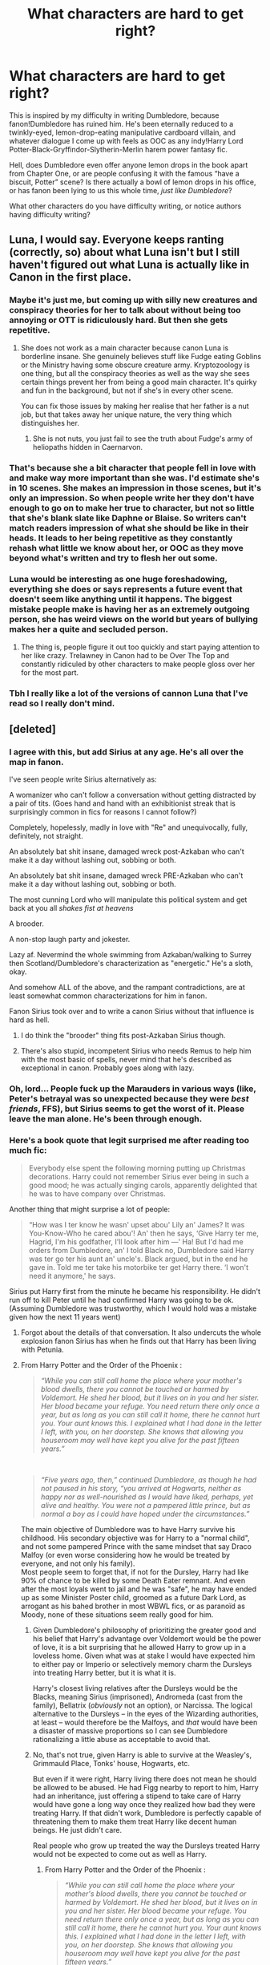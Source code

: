 #+TITLE: What characters are hard to get right?

* What characters are hard to get right?
:PROPERTIES:
:Score: 32
:DateUnix: 1578163293.0
:DateShort: 2020-Jan-04
:FlairText: Discussion
:END:
This is inspired by my difficulty in writing Dumbledore, because fanon!Dumbledore has ruined him. He's been eternally reduced to a twinkly-eyed, lemon-drop-eating manipulative cardboard villain, and whatever dialogue I come up with feels as OOC as any indy!Harry Lord Potter-Black-Gryffindor-Slytherin-Merlin harem power fantasy fic.

Hell, does Dumbledore even offer anyone lemon drops in the book apart from Chapter One, or are people confusing it with the famous “have a biscuit, Potter” scene? Is there actually a bowl of lemon drops in his office, or has fanon been lying to us this whole time, /just like Dumbledore/?

What other characters do you have difficulty writing, or notice authors having difficulty writing?


** Luna, I would say. Everyone keeps ranting (correctly, so) about what Luna isn't but I still haven't figured out what Luna is actually like in Canon in the first place.
:PROPERTIES:
:Author: SurbhitSrivastava
:Score: 42
:DateUnix: 1578164237.0
:DateShort: 2020-Jan-04
:END:

*** Maybe it's just me, but coming up with silly new creatures and conspiracy theories for her to talk about without being too annoying or OTT is ridiculously hard. But then she gets repetitive.
:PROPERTIES:
:Score: 11
:DateUnix: 1578167320.0
:DateShort: 2020-Jan-04
:END:

**** She does not work as a main character because canon Luna is borderline insane. She genuinely believes stuff like Fudge eating Goblins or the Ministry having some obscure creature army. Kryptozoology is one thing, but all the conspiracy theories as well as the way she sees certain things prevent her from being a good main character. It's quirky and fun in the background, but not if she's in every other scene.

You can fix those issues by making her realise that her father is a nut job, but that takes away her unique nature, the very thing which distinguishes her.
:PROPERTIES:
:Author: Hellstrike
:Score: 5
:DateUnix: 1578217345.0
:DateShort: 2020-Jan-05
:END:

***** She is not nuts, you just fail to see the truth about Fudge's army of heliopaths hidden in Caernarvon.
:PROPERTIES:
:Author: acelenny
:Score: 0
:DateUnix: 1578352967.0
:DateShort: 2020-Jan-07
:END:


*** That's because she a bit character that people fell in love with and make way more important than she was. I'd estimate she's in 10 scenes. She makes an impression in those scenes, but it's only an impression. So when people write her they don't have enough to go on to make her true to character, but not so little that she's blank slate like Daphne or Blaise. So writers can't match readers impression of what she should be like in their heads. It leads to her being repetitive as they constantly rehash what little we know about her, or OOC as they move beyond what's written and try to flesh her out some.
:PROPERTIES:
:Author: Just__A__Commenter
:Score: 8
:DateUnix: 1578205778.0
:DateShort: 2020-Jan-05
:END:


*** Luna would be interesting as one huge foreshadowing, everything she does or says represents a future event that doesn't seem like anything until it happens. The biggest mistake people make is having her as an extremely outgoing person, she has weird views on the world but years of bullying makes her a quite and secluded person.
:PROPERTIES:
:Author: jasoneill23
:Score: 5
:DateUnix: 1578189174.0
:DateShort: 2020-Jan-05
:END:

**** The thing is, people figure it out too quickly and start paying attention to her like crazy. Trelawney in Canon had to be Over The Top and constantly ridiculed by other characters to make people gloss over her for the most part.
:PROPERTIES:
:Author: SurbhitSrivastava
:Score: 3
:DateUnix: 1578190143.0
:DateShort: 2020-Jan-05
:END:


*** Tbh I really like a lot of the versions of cannon Luna that I've read so I really don't mind.
:PROPERTIES:
:Author: Lost_in_math
:Score: 3
:DateUnix: 1578174042.0
:DateShort: 2020-Jan-05
:END:


** [deleted]
:PROPERTIES:
:Score: 41
:DateUnix: 1578166466.0
:DateShort: 2020-Jan-04
:END:

*** I agree with this, but add Sirius at any age. He's all over the map in fanon.

I've seen people write Sirius alternatively as:

A womanizer who can't follow a conversation without getting distracted by a pair of tits. (Goes hand and hand with an exhibitionist streak that is surprisingly common in fics for reasons I cannot follow?)

Completely, hopelessly, madly in love with "Re" and unequivocally, fully, definitely, not straight.

An absolutely bat shit insane, damaged wreck post-Azkaban who can't make it a day without lashing out, sobbing or both.

An absolutely bat shit insane, damaged wreck PRE-Azkaban who can't make it a day without lashing out, sobbing or both.

The most cunning Lord who will manipulate this political system and get back at you all /shakes fist at heavens/

A brooder.

A non-stop laugh party and jokester.

Lazy af. Nevermind the whole swimming from Azkaban/walking to Surrey then Scotland/Dumbledore's characterization as "energetic." He's a sloth, okay.

And somehow ALL of the above, and the rampant contradictions, are at least somewhat common characterizations for him in fanon.

Fanon Sirius took over and to write a canon Sirius without that influence is hard as hell.
:PROPERTIES:
:Author: darlingdaaaarling
:Score: 27
:DateUnix: 1578175517.0
:DateShort: 2020-Jan-05
:END:

**** I do think the "brooder" thing fits post-Azkaban Sirius though.
:PROPERTIES:
:Score: 13
:DateUnix: 1578190089.0
:DateShort: 2020-Jan-05
:END:


**** There's also stupid, incompetent Sirius who needs Remus to help him with the most basic of spells, never mind that he's described as exceptional in canon. Probably goes along with lazy.
:PROPERTIES:
:Score: 6
:DateUnix: 1578212509.0
:DateShort: 2020-Jan-05
:END:


*** Oh, lord... People fuck up the Marauders in various ways (like, Peter's betrayal was so unexpected because they were /best friends/, FFS), but Sirius seems to get the worst of it. Please leave the man alone. He's been through enough.
:PROPERTIES:
:Score: 21
:DateUnix: 1578167147.0
:DateShort: 2020-Jan-04
:END:


*** Here's a book quote that legit surprised me after reading too much fic:

#+begin_quote
  Everybody else spent the following morning putting up Christmas decorations. Harry could not remember Sirius ever being in such a good mood; he was actually singing carols, apparently delighted that he was to have company over Christmas.
#+end_quote

Another thing that might surprise a lot of people:

#+begin_quote
  “How was I ter know he wasn' upset abou' Lily an' James? It was You-Know-Who he cared abou'! An' then he says, ‘Give Harry ter me, Hagrid, I'm his godfather, I'll look after him ---' Ha! But I'd had me orders from Dumbledore, an' I told Black no, Dumbledore said Harry was ter go ter his aunt an' uncle's. Black argued, but in the end he gave in. Told me ter take his motorbike ter get Harry there. ‘I won't need it anymore,' he says.
#+end_quote

Sirius put Harry first from the minute he became his responsibility. He didn't run off to kill Peter until he had confirmed Harry was going to be ok. (Assuming Dumbledore was trustworthy, which I would hold was a mistake given how the next 11 years went)
:PROPERTIES:
:Author: chlorinecrownt
:Score: 12
:DateUnix: 1578215303.0
:DateShort: 2020-Jan-05
:END:

**** Forgot about the details of that conversation. It also undercuts the whole explosion fanon Sirius has when he finds out that Harry has been living with Petunia.
:PROPERTIES:
:Author: Kingsonne
:Score: 5
:DateUnix: 1578260099.0
:DateShort: 2020-Jan-06
:END:


**** From Harry Potter and the Order of the Phoenix :

#+begin_quote
  /“While you can still call home the place where your mother's blood dwells, there you cannot be touched or harmed by Voldemort. He shed her blood, but it lives on in you and her sister. Her blood became your refuge. You need return there only once a year, but as long as you can still call it home, there he cannot hurt you. Your aunt knows this. I explained what I had done in the letter I left, with you, on her doorstep. She knows that allowing you houseroom may well have kept you alive for the past fifteen years.”/
#+end_quote

​

#+begin_quote
  /“Five years ago, then,” continued Dumbledore, as though he had not paused in his story, “you arrived at Hogwarts, neither as happy nor as well-nourished as I would have liked, perhaps, yet alive and healthy. You were not a pampered little prince, but as normal a boy as I could have hoped under the circumstances.”/
#+end_quote

The main objective of Dumbledore was to have Harry survive his childhood. His secondary objective was for Harry to a "normal child", and not some pampered Prince with the same mindset that say Draco Malfoy (or even worse considering how he would be treated by everyone, and not only his family).\\
Most people seem to forget that, if not for the Dursley, Harry had like 90% of chance to be killed by some Death Eater remnant. And even after the most loyals went to jail and he was "safe", he may have ended up as some Minister Poster child, groomed as a future Dark Lord, as arrogant as his bahed brother in most WBWL fics, or as paranoïd as Moody, none of these situations seem really good for him.
:PROPERTIES:
:Author: PlusMortgage
:Score: 3
:DateUnix: 1578230214.0
:DateShort: 2020-Jan-05
:END:

***** Given Dumbledore's philosophy of prioritizing the greater good and his belief that Harry's advantage over Voldemort would be the power of love, it is a bit surprising that he allowed Harry to grow up in a loveless home. Given what was at stake I would have expected him to either pay or Imperio or selectively memory charm the Dursleys into treating Harry better, but it is what it is.

Harry's closest living relatives after the Dursleys would be the Blacks, meaning Sirius (imprisoned), Andromeda (cast from the family), Bellatrix (/obviously/ not an option), or Narcissa. The logical alternative to the Dursleys -- in the eyes of the Wizarding authorities, at least -- would therefore be the Malfoys, and /that/ would have been a disaster of massive proportions so I can see Dumbledore rationalizing a little abuse as acceptable to avoid that.
:PROPERTIES:
:Author: GreenAscent
:Score: 5
:DateUnix: 1578240888.0
:DateShort: 2020-Jan-05
:END:


***** No, that's not true, given Harry is able to survive at the Weasley's, Grimmauld Place, Tonks' house, Hogwarts, etc.

But even if it were right, Harry living there does not mean he should be allowed to be abused. He had Figg nearby to report to him, Harry had an inheritance, just offering a stipend to take care of Harry would have gone a long way once they realized how bad they were treating Harry. If that didn't work, Dumbledore is perfectly capable of threatening them to make them treat Harry like decent human beings. He just didn't care.

Real people who grow up treated the way the Dursleys treated Harry would not be expected to come out as well as Harry.
:PROPERTIES:
:Author: chlorinecrownt
:Score: 1
:DateUnix: 1578232474.0
:DateShort: 2020-Jan-05
:END:

****** From Harry Potter and the Order of the Phoenix :

#+begin_quote
  /“While you can still call home the place where your mother's blood dwells, there you cannot be touched or harmed by Voldemort. He shed her blood, but it lives on in you and her sister. Her blood became your refuge. You need return there only once a year, but as long as you can still call it home, there he cannot hurt you. Your aunt knows this. I explained what I had done in the letter I left, with you, on her doorstep. She knows that allowing you houseroom may well have kept you alive for the past fifteen years.”/
#+end_quote

According to Dumbledore, )who could lie in one of his mustache twitsting moment but I'd rather consider him to be truthfull and trying his best for Harry), for the protection to work, 2 conditions are needed :

- Harry must consider the house of his blood relative as "home".
- He needs to live for some time (around a month) in said home every year in order to recharge the protections.

I know a lot of fanfics said that "Hogwarts is his home", but the point remain he is returning home every summer, a home where he is not happy but a home nonetheless. He can (and do) go to some other place around the middle of every summer, but Dumbledore did say that, as long as he spend one month at Privet Drive, he is protected even while away (that's why he did love burn Quirellmort in PS for example).

As for the "solutions" you mentioned, not only am I not convinced Dumbledore would be satisfied by them (an abandonned house, filed by Dark Magic where the protections are so strong that your only human contacts are either people in hiding like you or people member of a secret organization seem to be a great place to raise a child, but also appeared way later in the serie that during "Harry's childhood". Before the end of PoA, Grimault Place was supposed to be the house of Voldemort right hand man who would love to kill Harry if given the chance, and the Weasleys were a very banal family. Not to mention, welcoming the best friend of one of your son for a month, who you know is not happy with his family, is different than "raising a child celebrity even though you already have 7 children at home and is not rich". And why would the Weasleys take care of Harry before Harry's friendship with Ron, there would be a lot of family "more suited" (less children, more money) for the role should it be considered, a lot presenting risk of baby dark lord, poster child, or mortal "accident".

Finally, for the "abuses", I don't think it's usefull to talk about it (people have their set opinion, don't think I either saw someone change his mind about it), but the Dursley are not "that" bad. Sure, they are not great with Harry, and do not do any effort for him, but I'm pretty sure you could find hundreds, thousands or familly in the world like that today, and (with the exception of the closet which is very bad), I doubt social service would accept to be involved in that kind of case today, not to mention 30 years ago where the standard of happiness were they lower for raising a child.\\
People seem to think that any family not perfect should not be able to raise a child (which make me wonder if they had all perfect childhood or forgot most of it), but a lot of them seem to take everything out of proportion : "Petunia swung a pan to Harry's head, she could have killed him if it connected, she need to be arrested for attended manslaughter!!" (my mom tried to hit me with what she had in her hand when I was misbehaving as a child, she also sometimes threw things like a shoe when I was out of reach, could have killed me if it connected, should I call the police? Wait, it did connect sometimes, it was not full power swing but just a little annoyance tap, gave nothing more than a bump in worst case, nothing in most. Should have she it? Probably not? Does it count as attempted murder or bad enough to justify social service? Hell no.)
:PROPERTIES:
:Author: PlusMortgage
:Score: 2
:DateUnix: 1578237907.0
:DateShort: 2020-Jan-05
:END:

******* [[https://www.quora.com/Was-Harry-Potter-abused/answer/Nathan-Beard-6]]
:PROPERTIES:
:Author: chlorinecrownt
:Score: 1
:DateUnix: 1578242564.0
:DateShort: 2020-Jan-05
:END:


*** He's also a 30 year old with the maturity of a 17 year old because he spent 13 years as a dog in a cage.

Tangential thought: in fem!Harry stories, dealing with Harriet should be one of the most awkward moments in Sirius's life, because he /knows/ he's not supposed to flirt with her, but literally knows no other way of talking to girls or women.
:PROPERTIES:
:Author: jmartkdr
:Score: 8
:DateUnix: 1578173248.0
:DateShort: 2020-Jan-05
:END:

**** u/deleted:
#+begin_quote
  he knows he's not supposed to flirt with her, but literally knows no other way of talking to girls or women.
#+end_quote

Well, actually that's fanon too. The only canon hint we have of Sirius's supposed lewdness is him having pictures of girls up in his room, which could be interpreted as him just trying to piss his parents off or as album covers etc. There's no womanising from him in the books or in his backstory and he's never even mentioned having a romantic interest at all.
:PROPERTIES:
:Score: 21
:DateUnix: 1578190276.0
:DateShort: 2020-Jan-05
:END:

***** Also, before the events of OotP, Sirius had never returned to his familly house since he left when he was 16. Since he went to Azkaban at 21, that gives him at least 5 years of time to "mature" between the 2 events.
:PROPERTIES:
:Author: PlusMortgage
:Score: 5
:DateUnix: 1578229055.0
:DateShort: 2020-Jan-05
:END:


**** 13 years trading between being a dog and basking in Dementor Angst. Throw in the fact that he knew he was innocent, and that everyone he trusted threw him under the bus. Don't forget the hoping for a trial, or the Aurors to listen to him that he was innocent.

​

That's another point canon got wrong: he should have been flipflopping between 17 year old kid to sorrow to manically depressed at the drop of a hat.
:PROPERTIES:
:Author: Nyanmaru_San
:Score: 9
:DateUnix: 1578174661.0
:DateShort: 2020-Jan-05
:END:


**** Recommendations on Fem!Harry? No Hermione bashing, or LadyHarry please
:PROPERTIES:
:Author: Lost_in_math
:Score: 2
:DateUnix: 1578174151.0
:DateShort: 2020-Jan-05
:END:

***** Victoria Potter by Taure. No bashing whatsoever, and Victoria isnt friends with Hermione so she barely comes up in the story at all.
:PROPERTIES:
:Author: TheHeadlessScholar
:Score: 3
:DateUnix: 1578234180.0
:DateShort: 2020-Jan-05
:END:

****** Actually I read that one, and whenever she does come up, Victoria hates her. I prefer stories where they're friends. It also seems to lean into lord/lady kinda stories which I really don't want
:PROPERTIES:
:Author: Lost_in_math
:Score: 1
:DateUnix: 1578251837.0
:DateShort: 2020-Jan-05
:END:

******* That was the reason I was sorta hesitating when I made that post, I'll admit. I know you already read that one, so this apologia is more for any1 else who sees this post, but I'd say Victoria less hates her and more that they're two know it all rivals who like being smug and slightly mean to each other. And as to the lady potter thing, Victoria's a preteen girl who likes the glitz and glamour her best friends show off daily. the closest it comes is in Malfoy Manner, and then I feel that's sort of undermined slightly by how Victoria still lives with the Dursleys (no super special Potter Manor, or any birthright nonsense), and how she prefers staying with her best friend Susan Bones instead of the Malfoys for example.
:PROPERTIES:
:Author: TheHeadlessScholar
:Score: 1
:DateUnix: 1578309630.0
:DateShort: 2020-Jan-06
:END:


***** Unfortunately, I don't have any to recommend.
:PROPERTIES:
:Author: jmartkdr
:Score: 1
:DateUnix: 1578175926.0
:DateShort: 2020-Jan-05
:END:


***** Is trans girl harry okay?
:PROPERTIES:
:Score: 1
:DateUnix: 1578190293.0
:DateShort: 2020-Jan-05
:END:

****** It's preferred actually as long as it's not Magical Metamorphosis, there's only so much bad writing I can tolerate.
:PROPERTIES:
:Author: Lost_in_math
:Score: 1
:DateUnix: 1578195873.0
:DateShort: 2020-Jan-05
:END:


** Given her deep and complex characterization in canon, it's really hard to get Daphne Greengrass right.
:PROPERTIES:
:Author: rek-lama
:Score: 21
:DateUnix: 1578184116.0
:DateShort: 2020-Jan-05
:END:


** [deleted]
:PROPERTIES:
:Score: 20
:DateUnix: 1578164547.0
:DateShort: 2020-Jan-04
:END:

*** For real, you would think it would be easier to find a well-written Ron considering he's been a main character for seven books, but I don't remember the last time I've read one. Probably The Sum of Their Parts?
:PROPERTIES:
:Score: 7
:DateUnix: 1578166132.0
:DateShort: 2020-Jan-04
:END:

**** [deleted]
:PROPERTIES:
:Score: 2
:DateUnix: 1578168241.0
:DateShort: 2020-Jan-04
:END:

***** [[https://www.fanfiction.net/s/13266686/1/][*/Not Dumbledore/*]] by [[https://www.fanfiction.net/u/4404355/kathryn518][/kathryn518/]]

#+begin_quote
  Ron Weasley knows something the Wizarding World does not.
#+end_quote

^{/Site/:} ^{fanfiction.net} ^{*|*} ^{/Category/:} ^{Harry} ^{Potter} ^{*|*} ^{/Rated/:} ^{Fiction} ^{M} ^{*|*} ^{/Words/:} ^{4,558} ^{*|*} ^{/Reviews/:} ^{318} ^{*|*} ^{/Favs/:} ^{1,968} ^{*|*} ^{/Follows/:} ^{698} ^{*|*} ^{/Published/:} ^{4/21/2019} ^{*|*} ^{/Status/:} ^{Complete} ^{*|*} ^{/id/:} ^{13266686} ^{*|*} ^{/Language/:} ^{English} ^{*|*} ^{/Characters/:} ^{Harry} ^{P.,} ^{Ron} ^{W.,} ^{Albus} ^{D.} ^{*|*} ^{/Download/:} ^{[[http://www.ff2ebook.com/old/ffn-bot/index.php?id=13266686&source=ff&filetype=epub][EPUB]]} ^{or} ^{[[http://www.ff2ebook.com/old/ffn-bot/index.php?id=13266686&source=ff&filetype=mobi][MOBI]]}

--------------

[[https://www.fanfiction.net/s/13224282/1/][*/Powerful Magical Artifact/*]] by [[https://www.fanfiction.net/u/4404355/kathryn518][/kathryn518/]]

#+begin_quote
  The Goblet of Fire is a powerful magical artifact. Powerful enough to lock four powerful magicals to a binding magical contract even when one is unwilling. What else can it do to fulfill a contract? Pull someone to fulfill a contract from a distance? Reach across space and time? Summon the dead?
#+end_quote

^{/Site/:} ^{fanfiction.net} ^{*|*} ^{/Category/:} ^{Harry} ^{Potter} ^{*|*} ^{/Rated/:} ^{Fiction} ^{M} ^{*|*} ^{/Words/:} ^{21,192} ^{*|*} ^{/Reviews/:} ^{546} ^{*|*} ^{/Favs/:} ^{3,802} ^{*|*} ^{/Follows/:} ^{4,765} ^{*|*} ^{/Published/:} ^{3/3/2019} ^{*|*} ^{/id/:} ^{13224282} ^{*|*} ^{/Language/:} ^{English} ^{*|*} ^{/Genre/:} ^{Humor} ^{*|*} ^{/Characters/:} ^{Harry} ^{P.,} ^{Ron} ^{W.} ^{*|*} ^{/Download/:} ^{[[http://www.ff2ebook.com/old/ffn-bot/index.php?id=13224282&source=ff&filetype=epub][EPUB]]} ^{or} ^{[[http://www.ff2ebook.com/old/ffn-bot/index.php?id=13224282&source=ff&filetype=mobi][MOBI]]}

--------------

*FanfictionBot*^{2.0.0-beta} | [[https://github.com/tusing/reddit-ffn-bot/wiki/Usage][Usage]]
:PROPERTIES:
:Author: FanfictionBot
:Score: 1
:DateUnix: 1578168255.0
:DateShort: 2020-Jan-04
:END:


*** I personally find Dumbledore hardest to write. His dialogue comes out sounding too wooden and it's hard for me to capture that mischievous streak he has without going too far into "jokey." And he doesn't really crack jokes.

Nevermind any manipulation or not...
:PROPERTIES:
:Author: darlingdaaaarling
:Score: 2
:DateUnix: 1578175712.0
:DateShort: 2020-Jan-05
:END:


** One interpretation of Dumbledore that I really enjoy reading is from Harry Is A Dragon, And That's Okay. linkffn(13230340) Without rereading the whole thing to get a fresh mental image, the general gist is that he's fully aware of his status as Albus Fucking Dumbledore^{TM} and takes advantage of this to basically troll the shit out of whoever he's talking to. Not maliciously (unless you count verbal sparring with Lucius), but the sort of thing where it's fairly clear that he knows what you /meant/, but is deliberately misinterpreting or being dense because it's funny.
:PROPERTIES:
:Author: ParanoidDrone
:Score: 8
:DateUnix: 1578180741.0
:DateShort: 2020-Jan-05
:END:

*** Do you know any other stories that do that kind of thing with Dumbledore? Knowing what you meant but deliberately misinterpreting or being dense because it's funny?

I love Dumbledore, hate when people bash on him. He wasn't perfect, but he was so interesting.
:PROPERTIES:
:Author: SnarkyAndProud
:Score: 8
:DateUnix: 1578187987.0
:DateShort: 2020-Jan-05
:END:

**** Not offhand. The Dumbledore in Itachi, Is That A Baby has a vaguely similar give-no-fucks attitude, but it's not quite the same. In there, he speaks hilariously bluntly, knowing full well that no one will call him on it.
:PROPERTIES:
:Author: ParanoidDrone
:Score: 3
:DateUnix: 1578199621.0
:DateShort: 2020-Jan-05
:END:

***** Then, is there any more stories where he speaks more bluntly like you said with Is That A Baby?

I love Dumbledore, even if he's not written close to canon, as long as it's not bashing, I'm always open to different interpretations of him.

Sorry for putting you on the spot like this, but yeah, even with all his faults I really like Dumbledore.

Any other stories where you just liked how Dumbledore was in it, would be appreciated to, but no pressure or anything.

Thank you for the recs.
:PROPERTIES:
:Author: SnarkyAndProud
:Score: 2
:DateUnix: 1578203090.0
:DateShort: 2020-Jan-05
:END:


**** linkffn(Albus and Harry's World Trip) does a good job of something similar
:PROPERTIES:
:Author: dancortens
:Score: 1
:DateUnix: 1578613835.0
:DateShort: 2020-Jan-10
:END:

***** [[https://www.fanfiction.net/s/13388022/1/][*/Albus and Harry's World Trip/*]] by [[https://www.fanfiction.net/u/10283561/ZebJeb][/ZebJeb/]]

#+begin_quote
  After defeating the basilisk, Harry is expelled for his efforts. Dumbledore was unable to get his job back as Headmaster. The two set off on a trip together around the world, where Harry will discover the benefits of being the only student of a brilliant former Headmaster who no longer feels the need to avoid sharing information.
#+end_quote

^{/Site/:} ^{fanfiction.net} ^{*|*} ^{/Category/:} ^{Harry} ^{Potter} ^{*|*} ^{/Rated/:} ^{Fiction} ^{T} ^{*|*} ^{/Chapters/:} ^{6} ^{*|*} ^{/Words/:} ^{35,245} ^{*|*} ^{/Reviews/:} ^{215} ^{*|*} ^{/Favs/:} ^{1,036} ^{*|*} ^{/Follows/:} ^{1,653} ^{*|*} ^{/Updated/:} ^{12/25/2019} ^{*|*} ^{/Published/:} ^{9/15/2019} ^{*|*} ^{/id/:} ^{13388022} ^{*|*} ^{/Language/:} ^{English} ^{*|*} ^{/Genre/:} ^{Humor/Adventure} ^{*|*} ^{/Characters/:} ^{Harry} ^{P.,} ^{Albus} ^{D.} ^{*|*} ^{/Download/:} ^{[[http://www.ff2ebook.com/old/ffn-bot/index.php?id=13388022&source=ff&filetype=epub][EPUB]]} ^{or} ^{[[http://www.ff2ebook.com/old/ffn-bot/index.php?id=13388022&source=ff&filetype=mobi][MOBI]]}

--------------

*FanfictionBot*^{2.0.0-beta} | [[https://github.com/tusing/reddit-ffn-bot/wiki/Usage][Usage]]
:PROPERTIES:
:Author: FanfictionBot
:Score: 1
:DateUnix: 1578613855.0
:DateShort: 2020-Jan-10
:END:


*** [[https://www.fanfiction.net/s/13230340/1/][*/Harry Is A Dragon, And That's Okay/*]] by [[https://www.fanfiction.net/u/2996114/Saphroneth][/Saphroneth/]]

#+begin_quote
  Harry Potter is a dragon. He's been a dragon for several years, and frankly he's quite used to the idea - after all, in his experience nobody ever comments about it, so presumably it's just what happens sometimes. Magic, though, THAT is something entirely new. Comedy fic, leading on from the consequences of one... admittedly quite large... change. Cover art by amalgamzaku.
#+end_quote

^{/Site/:} ^{fanfiction.net} ^{*|*} ^{/Category/:} ^{Harry} ^{Potter} ^{*|*} ^{/Rated/:} ^{Fiction} ^{T} ^{*|*} ^{/Chapters/:} ^{53} ^{*|*} ^{/Words/:} ^{339,095} ^{*|*} ^{/Reviews/:} ^{1,444} ^{*|*} ^{/Favs/:} ^{2,654} ^{*|*} ^{/Follows/:} ^{3,160} ^{*|*} ^{/Updated/:} ^{12/20/2019} ^{*|*} ^{/Published/:} ^{3/10/2019} ^{*|*} ^{/id/:} ^{13230340} ^{*|*} ^{/Language/:} ^{English} ^{*|*} ^{/Genre/:} ^{Humor/Adventure} ^{*|*} ^{/Characters/:} ^{Harry} ^{P.} ^{*|*} ^{/Download/:} ^{[[http://www.ff2ebook.com/old/ffn-bot/index.php?id=13230340&source=ff&filetype=epub][EPUB]]} ^{or} ^{[[http://www.ff2ebook.com/old/ffn-bot/index.php?id=13230340&source=ff&filetype=mobi][MOBI]]}

--------------

*FanfictionBot*^{2.0.0-beta} | [[https://github.com/tusing/reddit-ffn-bot/wiki/Usage][Usage]]
:PROPERTIES:
:Author: FanfictionBot
:Score: 6
:DateUnix: 1578180754.0
:DateShort: 2020-Jan-05
:END:


*** Harry Is A Dragon, And That's Okay is a great fic.
:PROPERTIES:
:Author: Renigee
:Score: 1
:DateUnix: 1578213076.0
:DateShort: 2020-Jan-05
:END:


** Not just me, but others have hard time writing them too: Dumbledore, Snape, Hermione, Ron, Draco, Luna and interestingly enough Harry himself.

So many fanfics have twisted how the characters are actually written in the stories.

Hermione: I blame the movies in all honesty. Hermione is NOT perfect, she's not some goddess that's just amazing. I think people get Emma Watson and Hermione confused, intertwining them together.

Ron: Ron pretty much had the same grades as Harry, with just like one or two differences, but with some fanfics, you'd think he was a complete idiot, who drooled while he talked, wanted Harry's money, and was uncaring.

Ginny: She's not seem evil person who wants Harry for his money and fame, she once saw him as the famous Boy Who Lived, but after hanging out with him, realized he was so much more.

Draco: Draco was a coward who did things his father asked him, yet in a lot of stories you'd think that Ron was Satan and Draco was a Saint, even though it was Draco that called Hermione a Mudblood, not Ron.

Luna: Luna was a very strange girl, that had a child like wonder to her, change that around and make her a Seer? I'm sorry, what?!

Harry: He was pretty impassive really, he didn't try to learn more then what was needed, only started the DA because Umbridge was an awful teacher, and person. He only learned the bare necessitates, but you'd think he was the next Merlin himself, with some stories. People also tend to write him as angsty and/or having a saving people problem, often forgetting that he was also very sarcastic as well.

Side note: Sirius. Sirius cared about Harry. He was impulsive, reckless, cruel, but he was also kind, considerate, smart, he's so complex, and yet he's written as a womanizer, and who's stupid. He makes stupid mistakes, impulses, but doesn't make him as a person stupid, in classes or other stuff.

Dumbledore might be manipulative, but he's not as manipulative as in the fanfics.

Snape is either eventually written even worse then he was in canon (somehow, possible!), or written redeemed to the point where it's unbelievable. I can see Snape possibly changing his mind about things, but his overall attitude wouldn't change much, even if things changed from canon.
:PROPERTIES:
:Author: SnarkyAndProud
:Score: 7
:DateUnix: 1578187660.0
:DateShort: 2020-Jan-05
:END:

*** Definitely agree with your observation on fic Snape, he's almost always polarized as being either completely, comically evil or the misunderstood softie with a heart of gold
:PROPERTIES:
:Author: dancortens
:Score: 1
:DateUnix: 1578614026.0
:DateShort: 2020-Jan-10
:END:

**** I absolutely love Redeemed Snape, but yeah, so many change his personality/attitude in an unbelievable way. I love Snape; even when he's not redeemed, but he was a complete and utter asshat.
:PROPERTIES:
:Author: SnarkyAndProud
:Score: 1
:DateUnix: 1578620897.0
:DateShort: 2020-Jan-10
:END:


** Hagrid.

I've seen extremely well written Harry, Hermione, Ron, Ginny, Luna, Dumbledore, Snape, Draco, Voldemort, Bellatrix, and many others, but I have never seen a well written Hagrid yet.
:PROPERTIES:
:Author: InquisitorCOC
:Score: 6
:DateUnix: 1578171869.0
:DateShort: 2020-Jan-05
:END:

*** 35% Blind faith in Dumbledore, 35% interesting creatures, 20% harry, 10% forgetting the fact that half-giants have incredible durability and strength.
:PROPERTIES:
:Author: Nyanmaru_San
:Score: 6
:DateUnix: 1578173990.0
:DateShort: 2020-Jan-05
:END:


*** But is there anything complex about Hagrid? He has a very simple personality to begin with.
:PROPERTIES:
:Author: articlesarestupid
:Score: 3
:DateUnix: 1578196077.0
:DateShort: 2020-Jan-05
:END:

**** It is kinda difficult to get both his strengths and his weaknesses right when writing original scenes.
:PROPERTIES:
:Author: Hellstrike
:Score: 1
:DateUnix: 1578217537.0
:DateShort: 2020-Jan-05
:END:


** Ginny. There is really so little about her in the canon, that one has to invent something of his own. Besides, I have them both (Harry and Ginny) outside of Hogwarts (and thus not playing Quidditch) and suddenly there is not much of her to catch on.
:PROPERTIES:
:Author: ceplma
:Score: 9
:DateUnix: 1578173204.0
:DateShort: 2020-Jan-05
:END:

*** This!

This is why all of the Hinny worshippers moan and complain whenever butter dishes come up. Ginny isn't even a two dimensional character. She's a bulletpoint list that is about ten points long.

And JKR married her protagonist off to her.
:PROPERTIES:
:Author: Nyanmaru_San
:Score: 8
:DateUnix: 1578174222.0
:DateShort: 2020-Jan-05
:END:

**** Well, being just slightly better described than Daphne Greengrass doesn't mean a good fanfiction stories cannot be written about either of them (and Northumbrian among many others shown it can be done well).
:PROPERTIES:
:Author: ceplma
:Score: 5
:DateUnix: 1578177536.0
:DateShort: 2020-Jan-05
:END:

***** Daphne Greengrass is almost 100% Fanon. Besides some odd tidbits, like her name and hanging out with Pansy Parkinson, she is completely made up.

​

In fact, I believe that Daphne is such a non-entity that you could count on one hand how many times Daphne was brought up.
:PROPERTIES:
:Author: Nyanmaru_San
:Score: 5
:DateUnix: 1578180038.0
:DateShort: 2020-Jan-05
:END:

****** Yeah, she's literally only named once. We don't even know if she's part of Pansy's gang, or what hair color she has, or anything besides the fact she's a Slytherin in Harry's year.
:PROPERTIES:
:Author: TheAccursedOnes
:Score: 3
:DateUnix: 1578191374.0
:DateShort: 2020-Jan-05
:END:

******* JKR mentioned the Pansy bit somewhere.
:PROPERTIES:
:Author: Hellstrike
:Score: 1
:DateUnix: 1578217468.0
:DateShort: 2020-Jan-05
:END:


***** Daphne is literally mentioned once. She doesn't have a single line of dialogue. Ginny has hundreds and is in numerous scenes, played a big part in the plot of the second book, fought with Harry in the fifth book, was in a relationship with Harry, etc. She's not just "slightly better described" than Daphne.
:PROPERTIES:
:Author: TheAccursedOnes
:Score: 5
:DateUnix: 1578191296.0
:DateShort: 2020-Jan-05
:END:


** Hermione.

People are terrible at writing her correctly. They make her a Mary Sue and forget all her bad characteristics, especially in the earlier books. This is doubly so in harmony fics.
:PROPERTIES:
:Author: Lindsiria
:Score: 4
:DateUnix: 1578213370.0
:DateShort: 2020-Jan-05
:END:


** Canon Dumbledore is honestly incoherent. Leaving Harry with the Dursleys with little enough supervision for his childhood to turn out the way it did was unconscionable. But he claims to care about Harry and is generally believed. Not investigating Sirius Black, a supposed order member, for 13 years was HORRIBLE. And obviously, for the plots of books 1-6...actually any of them to make any sense require him to be incredibly irresponsible/shortsighted/foolish as the person responsible for the safety of his students. But he CAN'T be that stupid because he's well respected, including by the people we trust in the story, and hasn't been fired or anything.

If you want your story to make sense you either have to come up with individual explanations for these things that don't contradict canon or you can use "Dumbledore is a manipulative villain" as a relatively simple model that explains everything.
:PROPERTIES:
:Author: chlorinecrownt
:Score: 7
:DateUnix: 1578215937.0
:DateShort: 2020-Jan-05
:END:


** Ron, for obvious reasons.
:PROPERTIES:
:Author: YOB1997
:Score: 3
:DateUnix: 1578171884.0
:DateShort: 2020-Jan-05
:END:


** u/Nyanmaru_San:
#+begin_quote
  eternally reduced to a twinkly-eyed, lemon-drop-eating manipulative villain
#+end_quote

Chop off the villain, and you have canon Dumbledore. Sorry, Sherbet Lemons, not lemon drops.

​

I'm sorry Canon Dumbledore comes off as a bipolar meglomaniac with trust issues that wants to save the world HIS way. If you objectively look at Dumbledore, he does indeed look that way. And some people try to be polite and say he made /mistakes/. Mistakes does not get half the population dead.

Dumbledore is Sisyphus. Except he already knows the position he's in. He dropped the stone that is Tom off the hill and then repeatedly tries to push it back up the hill in more and more brilliantly stupid ways. And then he tries to con three kids into pushing it for him. The moral of the story? Don't dump kids in abusive situations. Ask for goddamn help from trained professionals.
:PROPERTIES:
:Author: Nyanmaru_San
:Score: -3
:DateUnix: 1578175338.0
:DateShort: 2020-Jan-05
:END:

*** Wtf lol. When did Dumbledore kill off half the population?

#+begin_quote
  Don't dump kids in abusive situations.
#+end_quote

Bruh he dumped Harry with the Dursleys because he believed Harry would otherwise die.

#+begin_quote
  Ask for goddamn help from trained professionals.
#+end_quote

For what? Isn't Dumbledore a professional?
:PROPERTIES:
:Author: TheAccursedOnes
:Score: 8
:DateUnix: 1578191516.0
:DateShort: 2020-Jan-05
:END:

**** u/Nyanmaru_San:
#+begin_quote
  Dumbledore kill off half the population?
#+end_quote

His inaction, forgiving personality, stunners only approach, and holding back key information to the war. He knew who voldemort was. He knew he was a half-blood. He knew about the horcruxes. he knew Voldemort wasn't completely dead.

​

#+begin_quote
  dumped Harry with the Dursleys because he believed Harry would otherwise die
#+end_quote

He also did the same thing with Voldemort. Left him in a less than friendly orphanage. During WW2. When did he check in on Harry? Also, note how he left Harry at the Dursely's. He dumped him on the doorstep with a note.

​

#+begin_quote
  Isn't Dumbledore a professional?
#+end_quote

No, no he isn't. He's a headmaster. A Chief Mugwump. Chief Warlock. He's Harry's guardian. He did none of those jobs correctly. If at all. He did the bare minimum. Or delegated.

Horcuxes? Doesn't the ministry have a whole department dedicated to esoteric research? Isn't he the chief warlock? Yeah. Thought so.

Anywho, the whole point of that comment was that he held everything to his chest. Didn't let anyone help. Because only HE could get it done right.
:PROPERTIES:
:Author: Nyanmaru_San
:Score: -1
:DateUnix: 1578191971.0
:DateShort: 2020-Jan-05
:END:

***** Dawg you have read waaaay too much fanfiction. Over the last week I must've corrected you on fanon things like half a dozen times.

#+begin_quote
  His inaction
#+end_quote

What, like being literally the reason the war ended by beginning the hunt for the Horcruxes?

#+begin_quote
  forgiving personality
#+end_quote

*This is fanon.* Dumbledore practically praises Harry for saying he'll kill a bunch of Death Eaters lmao

#+begin_quote
  stunners only approach,
#+end_quote

*This is also fanon.* Ffs Remus literally criticizes Harry for /not/ killing. The Order kills Death Eaters.

#+begin_quote
  He knew he was a half-blood. He knew about the horcruxes. he knew Voldemort wasn't completely dead.
#+end_quote

None of his followers would believe or care if he was a half-blood. Just look at Trump and his followers. He's so many things they criticize, but they don't give a shit.

Obviously he can't tell a bunch of people about Horcruxes.

And he */did/* tell people Voldemort wasn't dead. Even Fudge was aware of this before the fifth book.

#+begin_quote
  He also did the same thing with Voldemort. Left him in a less than friendly orphanage. During WW2.
#+end_quote

What??? No he didn't. Dumbledore had nothing to do with Riddle being left in an orphanage. And as for after they met when /Riddle was 11/, Dumbledore was just a teacher.

Why are you acting like Dumbledore is some god who must intervene everywhere? There was no reason for him to intervene there. He's not responsible for all the orphan children of the world. At least with Harry he was being hunted by Death Eaters and Voldemort. Riddle was just some random kid.

#+begin_quote
  Dumbledore is Harry's guardian.
#+end_quote

Not really? I guess he's one of Harry's guardians while he's at Hogwarts, but that's it.

#+begin_quote
  He did the bare minimum.
#+end_quote

LOL he literally died to bring down Voldemort.

#+begin_quote
  Horcuxes? Doesn't the ministry have a whole department dedicated to esoteric research? Isn't he the chief warlock? Yeah. Thought so.
#+end_quote

There is literally /zero/ canon evidence that the Department of Mysteries could do anything regarding Horcruxes. And there is no evidence that Dumbledore didn't try.

/And again/, keeping Horcruxes secret was incredibly important. If he tells the wrong person, they lose the war.
:PROPERTIES:
:Author: TheAccursedOnes
:Score: 9
:DateUnix: 1578192470.0
:DateShort: 2020-Jan-05
:END:

****** A lot, and I mean a LOOOOT, of people's problems with Dumbledore ultimately stem from treating him like a real person, when he's a character in a children's/young adult's book. I'm of the opinion that leaving Harry with the Dursley's was the most morally ambiguous thing he ever did, and that saved Harry's life more than once that we know of.
:PROPERTIES:
:Author: dancortens
:Score: 1
:DateUnix: 1578614677.0
:DateShort: 2020-Jan-10
:END:
